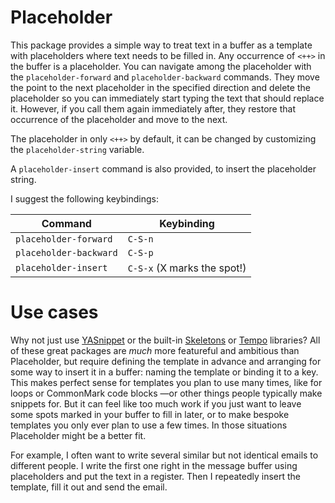 * Placeholder

This package provides a simple way to treat text in a buffer
as a template with placeholders where text needs to be filled in. Any
occurrence of =<++>= in the buffer is a placeholder. You can navigate
among the placeholder with the =placeholder-forward= and
=placeholder-backward= commands. They move the point to the next
placeholder in the specified direction and delete the placeholder so
you can immediately start typing the text that should replace it.
However, if you call them again immediately after, they restore that
occurrence of the placeholder and move to the next. 

The placeholder in only =<++>= by default, it can be changed by
customizing the =placeholder-string= variable.

A =placeholder-insert= command is also provided, to insert the
placeholder string.

I suggest the following keybindings:

| Command              | Keybinding                 |
|----------------------+----------------------------|
| =placeholder-forward=  | =C-S-n=                      |
| =placeholder-backward= | =C-S-p=                      |
| =placeholder-insert=   | =C-S-x=  (X marks the spot!) |

* Use cases

Why not just use [[http://joaotavora.github.io/yasnippet/][YASnippet]] or the built-in [[https://www.gnu.org/software/emacs/manual/html_node/autotype/index.html][Skeletons]] or [[https://www.gnu.org/software/emacs/manual/html_node/autotype/Tempo.html][Tempo]]
libraries? All of these great packages are /much/ more featureful and
ambitious than Placeholder, but require defining the template in
advance and arranging for some way to insert it in a buffer: naming
the template or binding it to a key. This makes perfect sense for
templates you plan to use many times, like for loops or CommonMark
code blocks ---or other things people typically make snippets for. But
it can feel like too much work if you just want to leave some spots
marked in your buffer to fill in later, or to make bespoke templates
you only ever plan to use a few times. In those situations Placeholder
might be a better fit.

For example, I often want to write several similar but not identical
emails to different people. I write the first one right in the message
buffer using placeholders and put the text in a register. Then I
repeatedly insert the template, fill it out and send the email.
